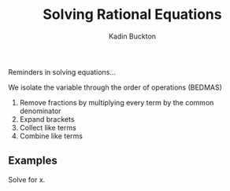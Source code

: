 #+BRAIN_PARENTS: Math

#+TITLE: Solving Rational Equations
#+AUTHOR: Kadin Buckton
#+OPTIONS: toc:nil num:nil

Reminders in solving equations...

We isolate the variable through the order of operations (BEDMAS)

1. Remove fractions by multiplying every term by the common denominator
2. Expand brackets
3. Collect like terms
4. Combine like terms


** Examples

Solve for x.
\begin{align*}
\frac{x+3}{x-4} &= \frac{x-1}{x+2}\\
(x+3)(x+2) &= (x-1)(x-4)\\
x^2+5x+6 &= x^2-5x+4\\
10x &= -2\\
x &= \frac{-1}{5}
\end{align*}

\begin{align*}
\frac{x-3}{x-2} &= 0\\
(x-3) &= 0\\
x &= 3
\end{align*}

\begin{align*}
\frac{3x-1}{x} &= \frac{5}{2}\\
2(3x-1) &= 5x\\
6x-2 &= 5x\\
6x-5x &= 2\\
x &= 2
\end{align*}

\begin{align*}
\frac{2}{x+1}+\frac{1}{x+1} &= 3\\
(x+1)(\frac{2}{x+1}+\frac{1}{x+1}) &= 3\\
2 + 1 &= 3(x+1)\\
1 = x + 1\\
x = 0
\end{align*}
